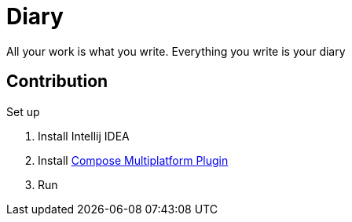 = Diary

All your work is what you write. Everything you write is your diary

== Contribution

.Set up
. Install Intellij IDEA
. Install https://plugins.jetbrains.com/plugin/16541-compose-multiplatform-ide-support[Compose Multiplatform Plugin]
. Run
